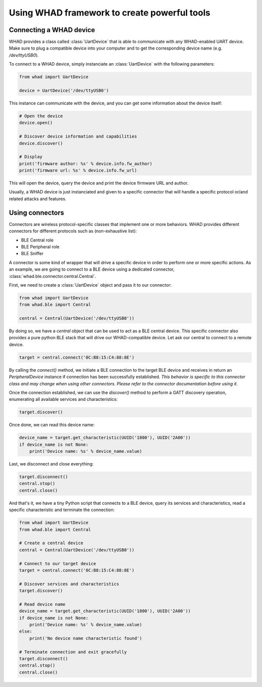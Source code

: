 Using WHAD framework to create powerful tools
---------------------------------------------

Connecting a WHAD device
~~~~~~~~~~~~~~~~~~~~~~~~

WHAD provides a class called :class:`UartDevice` that is able to communicate with
any WHAD-enabled UART device. Make sure to plug a compatible device into your
computer and to get the corresponding device name (e.g. */dev/ttyUSB0*).

To connect to a WHAD device, simply instanciate an :class:`UartDevice` with the
following parameters:

.. code-block:: python

    from whad import UartDevice

    device = UartDevice('/dev/ttyUSB0')

This instance can communicate with the device, and you can get some information
about the device itself:

.. code-block:: python

    # Open the device
    device.open()
    
    # Discover device information and capabilities
    device.discover()

    # Display 
    print('firmware author: %s' % device.info.fw_author)
    print('firmware url: %s' % device.info.fw_url)

This will open the device, query the device and print the device firmware URL and author.

Usually, a WHAD device is just instanciated and given to a specific connector that will
handle a specific protocol or/and related attacks and features. 


Using connectors
~~~~~~~~~~~~~~~~

Connectors are wireless protocol-specific classes that implement one or more behaviors.
WHAD provides different connectors for different protocols such as (non-exhaustive list):

* BLE Central role
* BLE Peripheral role
* BLE Sniffer

A connector is some kind of wrapper that will drive a specific device in order to
perform one or more specific actions. As an example, we are going to connect to
a BLE device using a dedicated connector, :class:`whad.ble.connector.central.Central`.

First, we need to create a :class:`UartDevice` object and pass it to our connector:

.. code-block:: python

    from whad import UartDevice
    from whad.ble import Central

    central = Central(UartDevice('/dev/ttyUSB0'))

By doing so, we have a `central` object that can be used to act as a BLE central device.
This specific connector also provides a pure python BLE stack that will drive our
WHAD-compatible device. Let ask our central to connect to a remote device.

.. code-block:: python

    target = central.connect('0C:B8:15:C4:88:8E')

By calling the `connect()` method, we initiate a BLE connection to the target BLE device
and receives in return an `PeripheralDevice` instance if connection has been successfully
established. *This behavior is specific to this connector class and may change when using
other connectors. Please refer to the connector documentation before using it.*

Once the connection established, we can use the `discover()` method to perform a GATT
discovery operation, enumerating all available services and characteristics:

.. code-block:: python

    target.discover()

Once done, we can read this device name:

.. code-block:: python

    device_name = target.get_characteristic(UUID('1800'), UUID('2A00'))
    if device_name is not None:
        print('Device name: %s' % device_name.value)

Last, we disconnect and close everything:

.. code-block:: python

    target.disconnect()
    central.stop()
    central.close()

And that's it, we have a tiny Python script that connects to a BLE device,
query its services and characteristics, read a specific characteristic and
terminate the connection:

.. code-block:: python

    from whad import UartDevice
    from whad.ble import Central

    # Create a central device
    central = Central(UartDevice('/dev/ttyUSB0'))

    # Connect to our target device
    target = central.connect('0C:B8:15:C4:88:8E')

    # Discover services and characteristics
    target.discover()

    # Read device name
    device_name = target.get_characteristic(UUID('1800'), UUID('2A00'))
    if device_name is not None:
        print('Device name: %s' % device_name.value)
    else:
        print('No device name characteristic found')
    
    # Terminate connection and exit gracefully
    target.disconnect()
    central.stop()
    central.close()